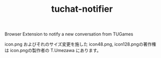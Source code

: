 #+TITLE: tuchat-notifier

Browser Extension to notify a new conversation from TUGames

icon.png およびそれのサイズ変更を施した icon48.png, icon128.pngの著作権は icon.pngの製作者の T.Umezawa にあります。
